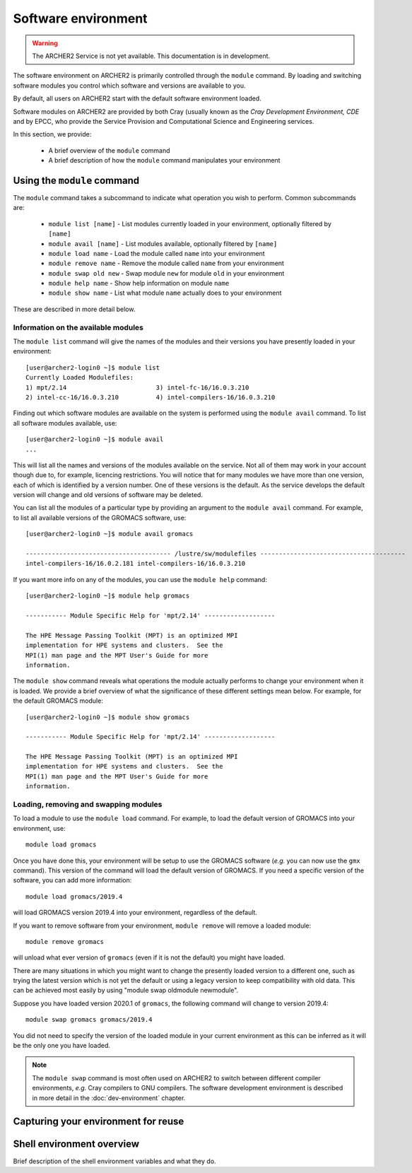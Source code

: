 Software environment
====================

.. warning::

  The ARCHER2 Service is not yet available. This documentation is in
  development.

The software environment on ARCHER2 is primarily controlled through
the ``module`` command. By loading and switching software modules you
control which software and versions are available to you.

.. info::

  A module is a self-contained description of a software package - it
  contains the settings required to run a software package and, usually,
  encodes required dependencies on other software packages.

By default, all users on ARCHER2 start with the default software
environment loaded.

Software modules on ARCHER2 are provided by both Cray (usually known
as the *Cray Development Environment, CDE* and by EPCC, who provide 
the Service Provision and Computational Science and Engineering 
services.

In this section, we provide:

  - A brief overview of the ``module`` command
  - A brief description of how the ``module`` command manipulates your environment

Using the ``module`` command
----------------------------

.. seealso::

  We only cover basic usage of the ``module`` command here. For full documentation
  please see the `Linux manual page on modules <http://linux.die.net/man/1/module>`__

The ``module`` command takes a subcommand to indicate what operation
you wish to perform. Common subcommands are:

  - ``module list [name]`` - List modules currently loaded in your environment,
    optionally filtered by ``[name]``
  - ``module avail [name]`` - List modules available, optionally filtered by ``[name]``
  - ``module load name`` - Load the module called ``name`` into your environment
  - ``module remove name`` - Remove the module called ``name`` from your environment
  - ``module swap old new`` - Swap module ``new`` for module ``old`` in your environment
  - ``module help name`` - Show help information on module ``name``
  - ``module show name`` - List what module ``name`` actually does to your environment

These are described in more detail below.

Information on the available modules
~~~~~~~~~~~~~~~~~~~~~~~~~~~~~~~~~~~~

The ``module list`` command will give the names of the modules
and their versions you have presently loaded in your environment:

.. TODO: Update with actual command output from system

::

    [user@archer2-login0 ~]$ module list
    Currently Loaded Modulefiles:
    1) mpt/2.14                        3) intel-fc-16/16.0.3.210
    2) intel-cc-16/16.0.3.210          4) intel-compilers-16/16.0.3.210

Finding out which software modules are available on the system is performed using the
``module avail`` command. To list all software modules available, use:

::

    [user@archer2-login0 ~]$ module avail
    ...

This will list all the names and versions of the modules available on
the service. Not all of them may work in your account though due to,
for example, licencing restrictions. You will notice that for many
modules we have more than one version, each of which is identified by a
version number. One of these versions is the default. As the
service develops the default version will change and old versions of
software may be deleted.

You can list all the modules of a particular type by providing an
argument to the ``module avail`` command. For example, to list all
available versions of the GROMACS software, use:

.. TODO: Update with actual command output from system

::

    [user@archer2-login0 ~]$ module avail gromacs
 
    --------------------------------------- /lustre/sw/modulefiles ---------------------------------------
    intel-compilers-16/16.0.2.181 intel-compilers-16/16.0.3.210

If you want more info on any of the modules, you can use the
``module help`` command:

.. TODO: Update with actual command output from system

::

    [user@archer2-login0 ~]$ module help gromacs

    ----------- Module Specific Help for 'mpt/2.14' -------------------

    The HPE Message Passing Toolkit (MPT) is an optimized MPI
    implementation for HPE systems and clusters.  See the
    MPI(1) man page and the MPT User's Guide for more
    information.

The ``module show`` command reveals what operations the module actually
performs to change your environment when it is loaded. We provide a brief
overview of what the significance of these different settings mean below.
For example, for the default GROMACS module:

.. TODO: Update with actual command output from system

::

    [user@archer2-login0 ~]$ module show gromacs

    ----------- Module Specific Help for 'mpt/2.14' -------------------

    The HPE Message Passing Toolkit (MPT) is an optimized MPI
    implementation for HPE systems and clusters.  See the
    MPI(1) man page and the MPT User's Guide for more
    information.

Loading, removing and swapping modules
~~~~~~~~~~~~~~~~~~~~~~~~~~~~~~~~~~~~~~

To load a module to use the ``module load`` command. For example,
to load the default version of GROMACS into your environment, use:

::

    module load gromacs

Once you have done this, your environment will be setup to use the 
GROMACS software (*e.g.* you can now use the ``gmx`` command). This version
of the command will load the default version of GROMACS. If
you need a specific version of the software, you can add more information:

::

    module load gromacs/2019.4

will load GROMACS version 2019.4 into your environment, regardless of the
default.

If you want to remove software from your environment, ``module remove`` will
remove a loaded module:

::

    module remove gromacs

will unload what ever version of ``gromacs`` (even if it is not the default)
you might have loaded. 

There are many situations in which you might want to change the
presently loaded version to a different one, such as trying the latest
version which is not yet the default or using a legacy version to keep
compatibility with old data. This can be achieved most easily by using 
"module swap oldmodule newmodule". 

Suppose you have loaded version 2020.1 of ``gromacs``, the following
command will change to version 2019.4:

::

    module swap gromacs gromacs/2019.4

You did not need to specify the version of the loaded module in your
current environment as this can be inferred as it will be the only one
you have loaded.

.. note::

  The ``module swap`` command is most often used on ARCHER2 to switch 
  between different compiler environments, *e.g.* Cray compilers to 
  GNU compilers. The software development environment is described in
  more detail in the :doc:`dev-environment` chapter.

Capturing your environment for reuse
------------------------------------

.. TODO: How to capture your current module environment

Shell environment overview
--------------------------

.. TODO: Add description here

Brief description of the shell environment variables and what they do.
